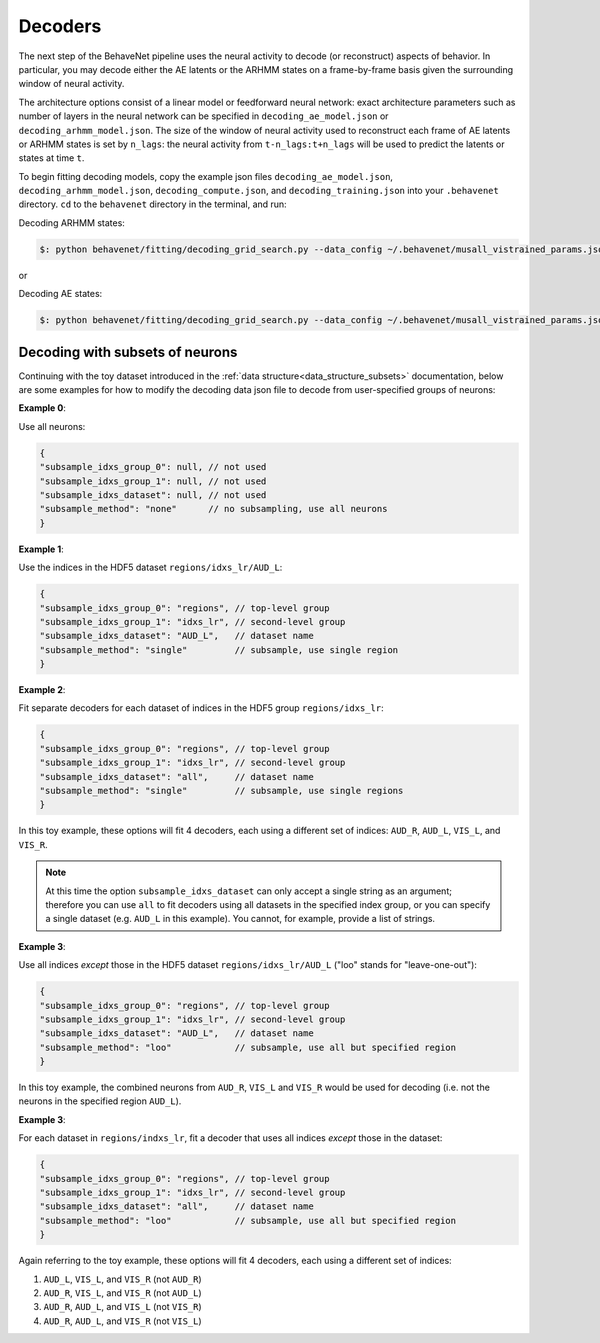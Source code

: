 Decoders
========

The next step of the BehaveNet pipeline uses the neural activity to decode (or reconstruct) aspects of behavior. In particular, you may decode either the AE latents or the ARHMM states on a frame-by-frame basis given the surrounding window of neural activity. 

The architecture options consist of a linear model or feedforward neural network: exact architecture parameters such as number of layers in the neural network can be specified in ``decoding_ae_model.json`` or ``decoding_arhmm_model.json``. The size of the window of neural activity used to reconstruct each frame of AE latents or ARHMM states is set by ``n_lags``: the neural activity from ``t-n_lags:t+n_lags`` will be used to predict the latents or states at time ``t``. 


To begin fitting decoding models, copy the example json files ``decoding_ae_model.json``, ``decoding_arhmm_model.json``, ``decoding_compute.json``, and ``decoding_training.json`` into your ``.behavenet`` directory. ``cd`` to the ``behavenet`` directory in the terminal, and run:

Decoding ARHMM states:

.. code-block:: console

    $: python behavenet/fitting/decoding_grid_search.py --data_config ~/.behavenet/musall_vistrained_params.json --model_config ~/.behavenet/decoding_arhmm_model.json --training_config ~/.behavenet/decoding_training.json --compute_config ~/.behavenet/decoding_compute.json
    
or

Decoding AE states:

.. code-block:: console

    $: python behavenet/fitting/decoding_grid_search.py --data_config ~/.behavenet/musall_vistrained_params.json --model_config ~/.behavenet/decoding_ae_model.json --training_config ~/.behavenet/decoding_training.json --compute_config ~/.behavenet/decoding_compute.json





.. _decoding_with_subsets:

Decoding with subsets of neurons
--------------------------------

Continuing with the toy dataset introduced in the :ref:`data structure<data_structure_subsets>` documentation, below are some examples for how to modify the decoding data json file to decode from user-specified groups of neurons:

**Example 0**: 

Use all neurons:

.. code-block:: javascript

    {
    "subsample_idxs_group_0": null, // not used
    "subsample_idxs_group_1": null, // not used
    "subsample_idxs_dataset": null, // not used
    "subsample_method": "none"      // no subsampling, use all neurons
    }

**Example 1**: 

Use the indices in the HDF5 dataset ``regions/idxs_lr/AUD_L``:

.. code-block:: javascript

    {
    "subsample_idxs_group_0": "regions", // top-level group 
    "subsample_idxs_group_1": "idxs_lr", // second-level group
    "subsample_idxs_dataset": "AUD_L",   // dataset name
    "subsample_method": "single"         // subsample, use single region
    }

**Example 2**: 

Fit separate decoders for each dataset of indices in the HDF5 group ``regions/idxs_lr``:

.. code-block:: javascript

    {
    "subsample_idxs_group_0": "regions", // top-level group
    "subsample_idxs_group_1": "idxs_lr", // second-level group
    "subsample_idxs_dataset": "all",     // dataset name
    "subsample_method": "single"         // subsample, use single regions
    }

In this toy example, these options will fit 4 decoders, each using a different set of indices: ``AUD_R``, ``AUD_L``, ``VIS_L``, and ``VIS_R``.

.. note::
    
    At this time the option ``subsample_idxs_dataset`` can only accept a single string as an argument; therefore you can use ``all`` to fit decoders using all datasets in the specified index group, or you can specify a single dataset (e.g. ``AUD_L`` in this example). You cannot, for example, provide a list of strings.

**Example 3**: 

Use all indices *except* those in the HDF5 dataset ``regions/idxs_lr/AUD_L`` ("loo" stands for "leave-one-out"):

.. code-block:: javascript

    {
    "subsample_idxs_group_0": "regions", // top-level group
    "subsample_idxs_group_1": "idxs_lr", // second-level group
    "subsample_idxs_dataset": "AUD_L",   // dataset name
    "subsample_method": "loo"            // subsample, use all but specified region
    }

In this toy example, the combined neurons from ``AUD_R``, ``VIS_L`` and ``VIS_R`` would be used for decoding (i.e. not the neurons in the specified region ``AUD_L``).

**Example 3**: 

For each dataset in ``regions/indxs_lr``, fit a decoder that uses all indices *except* those in the dataset:

.. code-block:: javascript

    {
    "subsample_idxs_group_0": "regions", // top-level group
    "subsample_idxs_group_1": "idxs_lr", // second-level group
    "subsample_idxs_dataset": "all",     // dataset name
    "subsample_method": "loo"            // subsample, use all but specified region
    }

Again referring to the toy example, these options will fit 4 decoders, each using a different set of indices:

1. ``AUD_L``, ``VIS_L``, and ``VIS_R`` (not ``AUD_R``)
2. ``AUD_R``, ``VIS_L``, and ``VIS_R`` (not ``AUD_L``)
3. ``AUD_R``, ``AUD_L``, and ``VIS_L`` (not ``VIS_R``)
4. ``AUD_R``, ``AUD_L``, and ``VIS_R`` (not ``VIS_L``)


